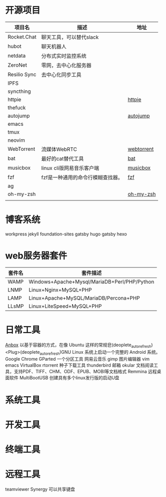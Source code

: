 * 开源项目
  | 项目名         | 描述                                   | 地址        |
  |----------------+----------------------------------------+-------------|
  | Rocket.Chat    | 聊天工具，可以替代slack                |             |
  | hubot          | 聊天机器人                             |             |
  | netdata        | 分布式实时监控系统                     |             |
  | ZeroNet        | 零网，去中心化服务器                   |             |
  | Resilio Sync   | 去中心化同步工具                       |             |
  | IPFS           |                                        |             |
  | syncthing      |                                        |             |
  | httpie         |                                        | [[https://github.com/jakubroztocil/httpie][httpie]]      |
  | thefuck        |                                        |             |
  | autojump       |                                        | [[https://github.com/wting/autojump][autojump]]    |
  | emacs          |                                        |             |
  | tmux           |                                        |             |
  | neovim         |                                        |             |
  | WebTorrent     | 流媒体WebRTC                           | [[https://github.com/webtorrent/webtorrent][webtorrent]]  |
  | bat            | 最好的cat替代工具                      | [[https://github.com/sharkdp/bat][bat]]         |
  | musicbox       | linux cli版网易音乐客户端              | [[https://github.com/darknessomi/musicbox][musicbox]]    |
  | fzf            | fzf是一种通用的命令行模糊查找器。      | [[https://github.com/junegunn/fzf][fzf]]         |
  | ag             |                                        |             |
  | oh-my-zsh      |                                        | [[https://github.com/robbyrussell/oh-my-zsh][oh-my-zsh]]   |
  |                |                                        |             |
* 博客系统
  workpress
  jekyll
  foundation-sites
  gatsby
  hugo
  gatsby
  hexo
* web服务器套件
  | 套件名 | 套件描述                                     |
  |--------+----------------------------------------------|
  | WAMP   | Windows+Apache+Mysql/MariaDB+Perl/PHP/Python |
  | LNMP   | Linux+Nginx+MySQL+PHP                        |
  | LAMP   | Linux+Apache+MySQL/MariaDB/Percona+PHP       |
  | LLsMP  | Linux+LiteSpeed+MySQL+PHP                    |
* 日常工具
  [[http://anbox.io][Anbox]] 以基于容器的方式，在像 Ubuntu 这样的常规皀(deoplete_auto_refresh)<Plug>(deoplete_auto_refresh)GNU Linux 系统上启动一个完整的 Android 系统。
  Google Chrome
  GParted 一个分区工具
  网易云音乐
  gimp 图片编辑器
  vim
  emacs
  VirtualBox
  rtorrent 种子下载工具
  thunderbird 邮箱
  okular  文档阅读工具，支持PDF、TIFF、CHM、ODF、EPUB、MOBI等文档格式
  Remmina 远程桌面软件
  MultiBootUSB	创建具有多个linux发行版的启动U盘
* 系统工具
* 开发工具
* 终端工具
* 远程工具
    teamviewer
    Synergy   可以共享键盘

